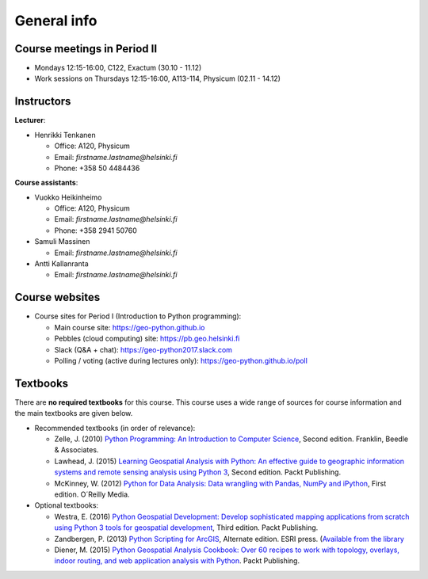 General info
============

Course meetings in Period II
----------------------------

- Mondays 12:15-16:00, C122, Exactum (30.10 - 11.12)
- Work sessions on Thursdays 12:15-16:00, A113-114, Physicum (02.11 - 14.12)

Instructors
-----------

**Lecturer**:

* Henrikki Tenkanen

  * Office: A120, Physicum
  * Email: *firstname.lastname@helsinki.fi*
  * Phone: +358 50 4484436

**Course assistants**:

* Vuokko Heikinheimo

  * Office: A120, Physicum
  * Email: *firstname.lastname@helsinki.fi*
  * Phone: +358 2941 50760

* Samuli Massinen

  * Email: *firstname.lastname@helsinki.fi*

* Antti Kallanranta

  * Email: *firstname.lastname@helsinki.fi*

Course websites
---------------

- Course sites for Period I (Introduction to Python programming):

  - Main course site: `<https://geo-python.github.io>`_
  - Pebbles (cloud computing) site: `<https://pb.geo.helsinki.fi>`_
  - Slack (Q&A + chat): `<https://geo-python2017.slack.com>`_
  - Polling / voting (active during lectures only): `<https://geo-python.github.io/poll>`_

Textbooks
---------

There are **no required textbooks** for this course. This course uses a wide range of sources for course information and the main textbooks are given below.

- Recommended textbooks (in order of relevance):

  - Zelle, J. (2010) `Python Programming: An Introduction to Computer Science <http://mcsp.wartburg.edu/zelle/python/ppics2/index.html>`_, Second edition. Franklin, Beedle & Associates.
  - Lawhead, J. (2015) `Learning Geospatial Analysis with Python: An effective guide to geographic information systems and remote sensing analysis using Python 3 <https://www.packtpub.com/application-development/learning-geospatial-analysis-python-second-edition>`_, Second edition. Packt Publishing.
  - McKinney, W. (2012) `Python for Data Analysis: Data wrangling with Pandas, NumPy and iPython <http://www.amazon.com/Python-Data-Analysis-Wrangling-IPython/dp/1449319793>`_, First edition. O´Reilly Media.

- Optional textbooks:

  - Westra, E. (2016) `Python Geospatial Development: Develop sophisticated mapping applications from scratch using Python 3 tools for geospatial development <https://www.packtpub.com/application-development/python-geospatial-development-third-edition>`_, Third edition. Packt Publishing.
  - Zandbergen, P. (2013) `Python Scripting for ArcGIS <https://www.amazon.com/Python-Scripting-ArcGIS-Paul-Zandbergen/dp/1589482824/ref=asap_bc?ie=UTF8>`_, Alternate edition. ESRI press. (`Available from the library <https://helka.linneanet.fi/cgi-bin/Pwebrecon.cgi?Search_Arg=Python+scripting+for+ArcGIS&Search_Code=TALL&SL=None&PID=PNf7cMJlQOsRhdelSvtktIwh3_E04&SEQ=20160912155918&CNT=50&HIST=1&SEARCH_FROM_TITLES_PAGE=Y>`_
  - Diener, M. (2015) `Python Geospatial Analysis Cookbook: Over 60 recipes to work with topology, overlays, indoor routing, and web application analysis with Python <https://www.packtpub.com/big-data-and-business-intelligence/python-geospatial-analysis-cookbook>`_. Packt Publishing.
